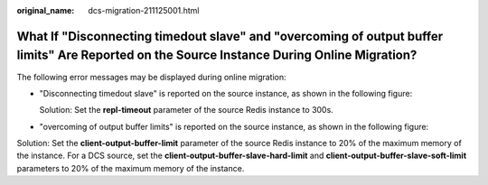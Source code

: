 :original_name: dcs-migration-211125001.html

.. _dcs-migration-211125001:

What If "Disconnecting timedout slave" and "overcoming of output buffer limits" Are Reported on the Source Instance During Online Migration?
============================================================================================================================================

The following error messages may be displayed during online migration:

-  "Disconnecting timedout slave" is reported on the source instance, as shown in the following figure:

   |image1|

   Solution: Set the **repl-timeout** parameter of the source Redis instance to 300s.

-  "overcoming of output buffer limits" is reported on the source instance, as shown in the following figure:

   |image2|

Solution: Set the **client-output-buffer-limit** parameter of the source Redis instance to 20% of the maximum memory of the instance. For a DCS source, set the **client-output-buffer-slave-hard-limit** and **client-output-buffer-slave-soft-limit** parameters to 20% of the maximum memory of the instance.

.. |image1| image:: /_static/images/en-us_image_0000001227082869.png
.. |image2| image:: /_static/images/en-us_image_0000001226966281.png
